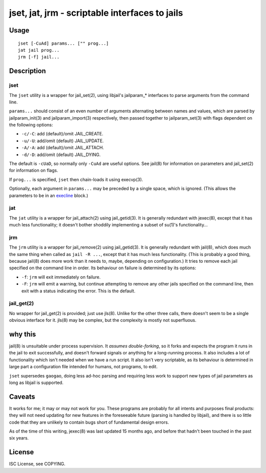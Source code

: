 jset, jat, jrm - scriptable interfaces to jails
===============================================

Usage
-----

::

	jset [-CuAd] params... ["" prog...]
	jat jail prog...
	jrm [-f] jail...

Description
-----------

jset
~~~~

The ``jset`` utility is a wrapper for jail_set(2), using libjail's jailparam_*
interfaces to parse arguments from the command line.

``params...`` should consist of an even number of arguments alternating between
names and values, which are parsed by jailparam_init(3) and jailparam_import(3)
respectively, then passed together to jailparam_set(3) with flags dependent on
the following options:

* ``-c/-C``: add (default)/omit JAIL_CREATE.
* ``-u/-U``: add/omit (default) JAIL_UPDATE.
* ``-A/-A``: add (default)/omit JAIL_ATTACH.
* ``-d/-D``: add/omit (default) JAIL_DYING.

The default is ``-cUaD``, so normally only ``-CuAd`` are useful options. See
jail(8) for information on parameters and jail_set(2) for information on flags.

If ``prog...`` is specified, ``jset`` then chain-loads it using execvp(3).

Optionally, each argument in ``params...`` may be preceded by a single space,
which is ignored. (This allows the parameters to be in an execline_ block.)

.. _execline: http://skarnet.org/software/execline/

jat
~~~

The ``jat`` utility is a wrapper for jail_attach(2) using jail_getid(3). It is
generally redundant with jexec(8), except that it has much less functionality;
it doesn't bother shoddily implementing a subset of su(1)'s functionality...

jrm
~~~

The ``jrm`` utility is a wrapper for jail_remove(2) using jail_getid(3). It is
generally redundant with jail(8), which does much the same thing when called as
``jail -R ...``, except that it has much less functionality. (This is probably
a good thing, because jail(8) does more work than it needs to, maybe, depending
on configuration.) It tries to remove each jail specified on the command line
in order. Its behaviour on failure is determined by its options:

* ``-f``: ``jrm`` will exit immediately on failure.
* ``-F``: ``jrm`` will emit a warning, but continue attempting to remove any
  other jails specified on the command line, then exit with a status indicating
  the error. This is the default.

jail_get(2)
~~~~~~~~~~~

No wrapper for jail_get(2) is provided; just use jls(8). Unlike for the other
three calls, there doesn't seem to be a single obvious interface for it. jls(8)
may be complex, but the complexity is mostly not superfluous.

why this
--------

jail(8) is unsuitable under process supervision. It *assumes double-forking*,
so it forks and expects the program it runs in the jail to exit successfully,
and doesn't forward signals or anything for a long-running process. It also
includes a lot of functionality which isn't needed when we have a run script.
It also isn't very scriptable, as its behaviour is determined in large part a
configuration file intended for humans, not programs, to edit.

``jset`` supersedes ``gaogao``, doing less ad-hoc parsing and requiring less
work to support new types of jail parameters as long as libjail is supported.

Caveats
-------

It works for me; it may or may not work for you. These programs are probably
for all intents and purposes final products: they will not need updating for
new features in the foreseeable future (parsing is handled by libjail), and
there is so little code that they are unlikely to contain bugs short of
fundamental design errors.

As of the time of this writing, jexec(8) was last updated 15 months ago, and
before that hadn't been touched in the past six years.

License
-------

ISC License, see COPYING.
